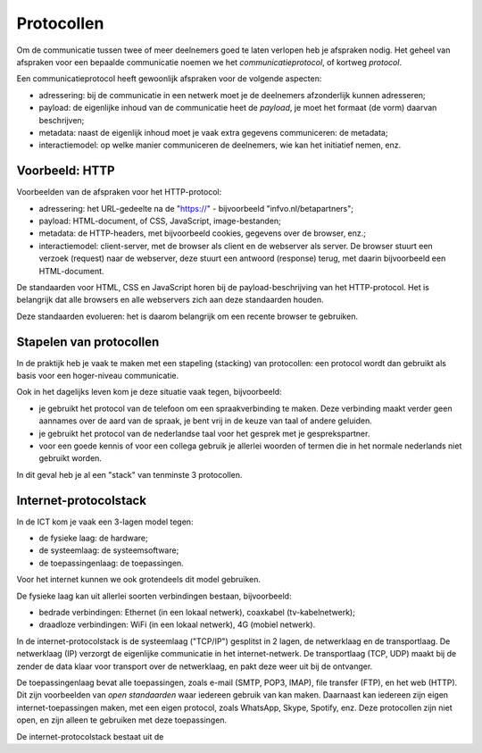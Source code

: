 Protocollen
===========

Om de communicatie tussen twee of meer deelnemers goed te laten verlopen heb je afspraken nodig.
Het geheel van afspraken voor een bepaalde communicatie noemen we het *communicatieprotocol*,
of kortweg *protocol*.

Een communicatieprotocol heeft gewoonlijk afspraken voor de volgende aspecten:

* adressering: bij de communicatie in een netwerk moet je de deelnemers afzonderlijk kunnen adresseren;
* payload: de eigenlijke inhoud van de communicatie heet de *payload*, je moet het formaat (de vorm) daarvan beschrijven;
* metadata: naast de eigenlijk inhoud moet je vaak extra gegevens communiceren: de metadata;
* interactiemodel: op welke manier communiceren de deelnemers, wie kan het initiatief nemen, enz.

Voorbeeld: HTTP
---------------

Voorbeelden van de afspraken voor het HTTP-protocol:

* adressering: het URL-gedeelte na de "https://" - bijvoorbeeld "infvo.nl/betapartners";
* payload: HTML-document, of CSS, JavaScript, image-bestanden;
* metadata: de HTTP-headers, met bijvoorbeeld cookies, gegevens over de browser, enz.;
* interactiemodel: client-server, met de browser als client en de webserver als server.
  De browser stuurt een verzoek (request) naar de webserver, deze stuurt een antwoord (response) terug,
  met daarin bijvoorbeeld een HTML-document.

De standaarden voor HTML, CSS en JavaScript horen bij de payload-beschrijving van het HTTP-protocol.
Het is belangrijk dat alle browsers en alle webservers zich aan deze standaarden houden.

Deze standaarden evolueren: het is daarom belangrijk om een recente browser te gebruiken.

Stapelen van protocollen
------------------------

In de praktijk heb je vaak te maken met een stapeling (stacking) van protocollen:
een protocol wordt dan gebruikt als basis voor een hoger-niveau communicatie.

Ook in het dagelijks leven kom je deze situatie vaak tegen, bijvoorbeeld:

* je gebruikt het protocol van de telefoon om een spraakverbinding te maken.
  Deze verbinding maakt verder geen aannames over de aard van de spraak,
  je bent vrij in de keuze van taal of andere geluiden.
* je gebruikt het protocol van de nederlandse taal voor het gesprek met je gesprekspartner.
* voor een goede kennis of voor een collega gebruik je allerlei woorden of termen die in
  het normale nederlands niet gebruikt worden.

In dit geval heb je al een "stack" van tenminste 3 protocollen.

Internet-protocolstack
----------------------

In de ICT kom je vaak een 3-lagen model tegen:

* de fysieke laag: de hardware;
* de systeemlaag: de systeemsoftware;
* de toepassingenlaag: de toepassingen.

Voor het internet kunnen we ook grotendeels dit model gebruiken.

De fysieke laag kan uit allerlei soorten verbindingen bestaan,
bijvoorbeeld:

* bedrade verbindingen: Ethernet (in een lokaal netwerk), coaxkabel (tv-kabelnetwerk);
* draadloze verbindingen: WiFi (in een lokaal netwerk), 4G (mobiel netwerk).

In de internet-protocolstack is de systeemlaag ("TCP/IP") gesplitst in 2 lagen,
de netwerklaag en de transportlaag.
De netwerklaag (IP) verzorgt de eigenlijke communicatie in het internet-netwerk.
De transportlaag (TCP, UDP) maakt bij de zender de data klaar voor transport over de netwerklaag,
en pakt deze weer uit bij de ontvanger.

De toepassingenlaag bevat alle toepassingen, zoals e-mail (SMTP, POP3, IMAP), file transfer (FTP),
en het web (HTTP).
Dit zijn voorbeelden van *open standaarden* waar iedereen gebruik van kan maken.
Daarnaast kan iedereen zijn eigen internet-toepassingen maken,
met een eigen protocol, zoals WhatsApp, Skype, Spotify, enz.
Deze protocollen zijn niet open, en zijn alleen te gebruiken met deze toepassingen.











De internet-protocolstack bestaat uit de
